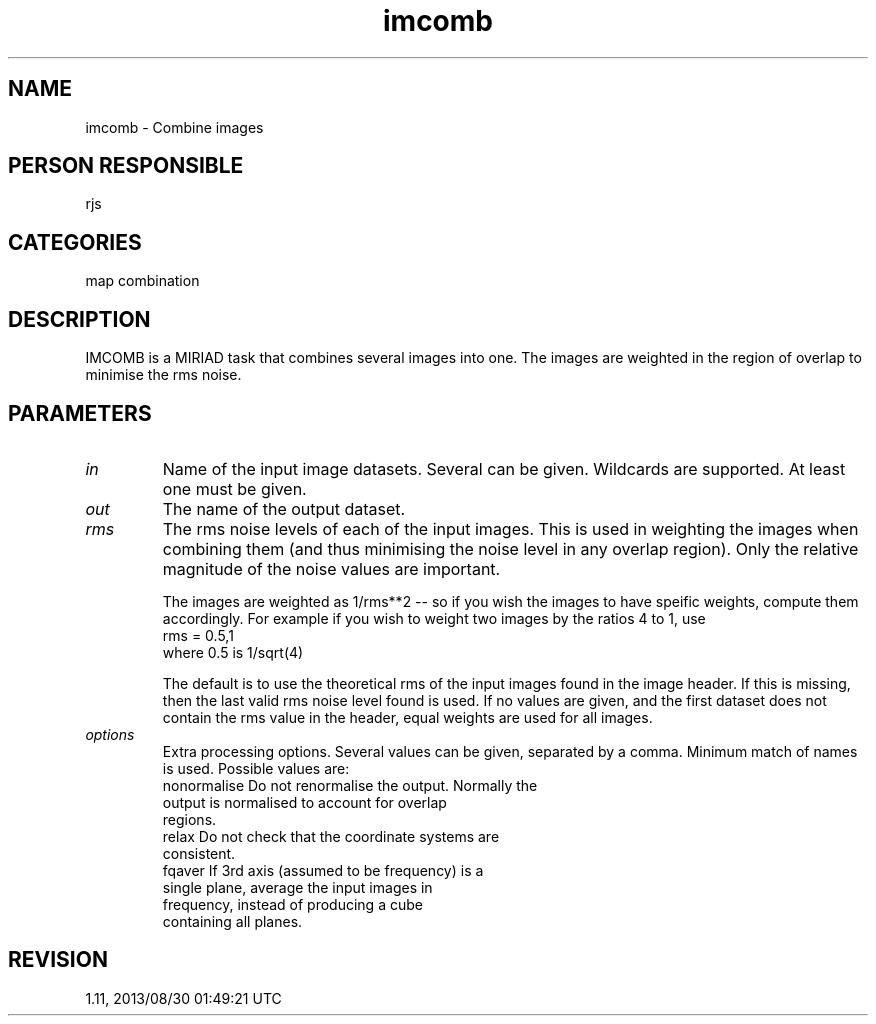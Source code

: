 .TH imcomb 1
.SH NAME
imcomb - Combine images
.SH PERSON RESPONSIBLE
rjs
.SH CATEGORIES
map combination
.SH DESCRIPTION
IMCOMB is a MIRIAD task that combines several images into one.
The images are weighted in the region of overlap to minimise
the rms noise.
.SH PARAMETERS
.TP
\fIin\fP
Name of the input image datasets. Several can be given.
Wildcards are supported. At least one must be given.
.TP
\fIout\fP
The name of the output dataset.
.TP
\fIrms\fP
The rms noise levels of each of the input images.  This is used
in weighting the images when combining them (and thus minimising
the noise level in any overlap region).  Only the relative
magnitude of the noise values are important.
.sp
The images are weighted as 1/rms**2 -- so if you wish the images
to have speific weights, compute them accordingly. For example
if you wish to weight two images by the ratios 4 to 1, use
.nf
  rms = 0.5,1
.fi
where 0.5 is 1/sqrt(4)
.sp
The default is to use the theoretical rms of the input images
found in the image header.  If this is missing, then the last
valid rms noise level found is used.  If no values are given,
and the first dataset does not contain the rms value in the
header, equal weights are used for all images.
.TP
\fIoptions\fP
Extra processing options.  Several values can be given,
separated by a comma.  Minimum match of names is used.
Possible values are:
.nf
  nonormalise  Do not renormalise the output.  Normally the
               output is normalised to account for overlap
               regions.
  relax        Do not check that the coordinate systems are
               consistent.
  fqaver       If 3rd axis (assumed to be frequency) is a
               single plane, average the input images in
               frequency, instead of producing a cube
               containing all planes.
.fi
.sp
.SH REVISION
1.11, 2013/08/30 01:49:21 UTC
